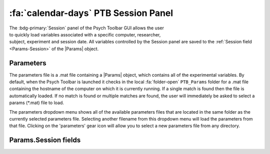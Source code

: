 .. |Session| image:: _images/PTB_Icons/Calendar.png
  :width: 30
  :alt: Session

.. _PTB_SessionPanel:

======================================
:fa:`calendar-days` PTB Session Panel
======================================

.. |Params| replace:: :bdg-ref-warning:`Params <PTB_ParamsObject>`

.. figure:: _images/PTB_GUIs/PTB_Main_SessionPanel.png
  :align: right
  :figwidth: 30%
  :width: 100%
  :alt: NIF Toolbar Session panel.

The :bdg-primary:`Session` panel of the Psych Toolbar GUI allows the user to quickly load variables associated with a specific computer, researcher, subject, experiment and session date. All variables controlled by the Session panel are saved to the :ref:`Session field <Params-Session>` of the |Params| object.


.. |Settings| image:: _images/PTB_Icons/Settings.png
  :width: 30
  :alt: Load

|Settings| Parameters
=========================

The parameters file is a .mat file containing a |Params| object, which contains all of the experimental variables. By default, when the Psych Toolbar is launched it checks in the local :fa:`folder-open` ``PTB_Params`` folder for a .mat file containing the hostname of the computer on which it is currently running. If a single match is found then the file is automatically loaded. If no match is found or multiple matches are found, the user will immediately be asked to select a params (*.mat) file to load.

The parameters dropdown menu shows all of the available parameters files that are located in the same folder as the currently selected parameters file. Selecting another filename from this dropdown menu will load the parameters from that file. Clicking on the 'parameters' gear icon will allow you to select a new parameters file from any directory.


.. |User| image:: _images/PTB_Icons/Users.png
  :width: 30
  :alt: Load

.. |Subject| image:: _images/PTB_Icons/Subject.png
  :width: 30
  :alt: Load

.. |Experiment| image:: _images/PTB_Icons/Experiment.png
  :width: 30
  :alt: Load

.. |Session| image:: _images/PTB_Icons/Calendar.png
  :width: 30
  :alt: Load

.. csv-table:: 
  :file: _static/CSVs/PTB_ActionsTab.csv
  :header-rows: 1
  :widths: 10 30 60
  :align: left


.. _Params-Session:

Params.Session fields
=========================
